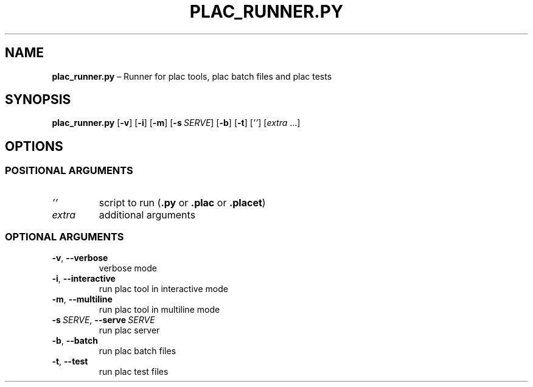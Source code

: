 .TH PLAC_RUNNER.PY "1" "July 2022" "" "User Commands"
.SH NAME
.B plac_runner.py
\(en Runner for plac tools, plac batch files and plac tests
.SH SYNOPSIS
.B plac_runner.py
.RB [ \-v ]
.RB [ \-i ]
.RB [ \-m ]
.RB [ \-s\ \fISERVE ]
.RB [ \-b ]
.RB [ \-t ]
.RI [ '' ]
.RI [ extra \ ...]
.SH OPTIONS
.SS "POSITIONAL ARGUMENTS"
.TP
.I ''
script to run
.RB ( .py
or
.B .plac
or
.BR .placet )
.TP
.I extra
additional arguments
.SS "OPTIONAL ARGUMENTS"
.TP
.B \-v\fR, \fB\-\-verbose
verbose mode
.TP
.B \-i\fR, \fB\-\-interactive
run plac tool in interactive mode
.TP
.B \-m\fR, \fB\-\-multiline
run plac tool in multiline mode
.TP
.B \-s\ \fISERVE\fR, \fB\-\-serve\ \fISERVE
run plac server
.TP
.B \-b\fR, \fB\-\-batch
run plac batch files
.TP
.B \-t\fR, \fB\-\-test
run plac test files
